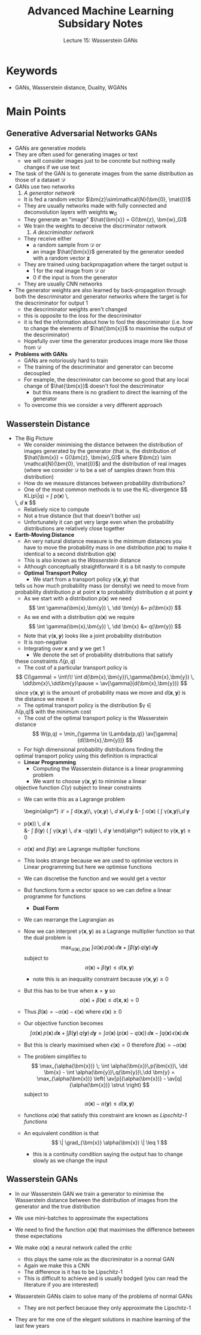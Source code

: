 #+TITLE: Advanced Machine Learning Subsidary Notes
#+SUBTITLE: Lecture 15: Wasserstein GANs

* Keywords
  * GANs, Wasserstein distance, Duality, WGANs

* Main Points
** Generative Adversarial Networks GANs
   * GANs are generative models
   * They are often used for generating images or text
     - we will consider images just to be concrete but nothing really
       changes if we use text
   * The task of the GAN is to generate images from the same
     distribution as those of a dataset $\mathcal{D}$
   * GANs use two networks
     1. /A generator network/
	- It is fed a random vector $\bm{z}\sim\mathcal{N}(\bm{0}, \mat{I})$
	- They are usually networks made with fully
          connected and deconvolution layers with
          weights $\bm{w}_G$
	- They generate an "image" $\hat{\bm{x}} = G(\bm{z}, \bm{w}_G)$
	- We train the weights to deceive the discriminator network
     2. /A descriminator network/
	- They receive either
	  + a random sample from $\mathcal{D}$ or
	  + an image $\hat{\bm{x}}$ generated by the generator seeded
            with a random vector $\bm{z}$
	- They are trained using backpropagation where the target
          output is
	  + 1 for the real image from $\mathcal{D}$ or
	  + 0 if the input is from the generator
	- They are usually CNN networks
   * The generator weights are also learned by back-propagation
     through both the descriminator and generator networks where the
     target is for the descriminator for output 1
     - the descriminator weights aren't changed
     - this is opposite to the loss for the descriminator
     - it is fed the information about how to fool the descriminator
       (i.e. how to change the elements of $\hat{\bm{x}}$ to maximise
       the output of the descriminator)
     - Hopefully over time the generator produces image more like
       those from $\mathcal{D}$
   * *Problems with GANs*
     - GANs are notoriously hard to train
     - The training of the descriminator and generator can become decoupled
     - For example, the descriminator can become so good that any
       local change of $\hat{\bm{x}}$ doesn't fool the descriminator
       + but this means there is no gradient to direct the learning of
         the generator
     - To overcome this we consider a very different approach

** Wasserstein Distance
   * The Big Picture
     - We consider minimising the distance between the distribution of
       images generated by the generator (that is, the distribution of
       $\hat{\bm{x}} = G(\bm{z}, \bm{w}_G)$ where
       $\bm{z} \sim \mathcal{N}(\bm{0}, \mat{I})$) and the distribution of real
       images (where we consider $\mathcal{D}$ to be a set of samples
       drawn from this distribution)
     - How do we measure distances between probability distributions?
     - One of the most common methods is to use the KL-divergence
       $$ \mathrm{KL}(p\|q) = \int p(\bm{x}) \,
	\logg{\frac{p(\bm{x})}{q(\bm{y})}} \, \dd \bm{x} $$
       + Relatively nice to compute
       + Not a true distance (but that doesn't bother us)
       + Unfortunately it can get very large even when the probability
         distributions are relatively close together
   * *Earth-Moving Distance*
     - An very natural distance measure is the minimum distances you
       have to move the probability mass in one distribution
       $p(\bm{x})$ to make it identical to a second distribution $q(\bm{x})$
     - This is also known as the /Wasserstein/ distance
     - Although conceptually straightforward it is a bit nasty to compute
     - *Optimal Transport Policy*
       - We start from a transport policy $\gamma(\bm{x},\bm{y})$ that
	 tells us how much probability mass (or density) we need to move
	 from probability distribution $p$ at point $\bm{x}$ to
	 probability distribution $q$ at point $\bm{y}$
       - As we start with a distribution $p(\bm{x})$ we need
	 $$ \int \gamma(\bm{x},\bm{y}) \, \dd \bm{y} &= p(\bm{x}) $$
       - As we end with a distribution $q(\bm{x})$ we require
	 $$ \int \gamma(\bm{x},\bm{y}) \, \dd \bm{x} &= q(\bm{y}) $$
       - Note that $\gamma(\bm{x},\bm{y})$ looks like a joint probability distribution
	 + It is non-negative
	 + Integrating over $\bm{x}$ and $\bm{y}$ we get 1
       - We denote the set of probability distributions that satisfy
	 these constraints $\Lambda(p,q)$
       - The cost of a particular transport policy is
	 $$ C(\gamma) = \int\!\! \int d(\bm{x},\bm{y})\,\gamma(\bm{x},\bm{y}) \,
          \dd\bm{x}\,\dd\bm{y}\pause = \av[\gamma]{d(\bm{x},\bm{y})} $$
	  since $\gamma(\bm{x},\bm{y})$ is the amount of probability
	 mass we move and $d(\bm{x},\bm{y})$ is the distance we move it
       - The optimal transport policy is the distribution $\gamma \in
	 \Lambda(p,q)$ with the minimum cost
       - The cost of the optimal transport policy is the Wasserstein
	 distance
	 $$ W(p,q) = \min_{\gamma \in \Lambda(p,q)}
	 \av[\gamma]{d(\bm{x},\bm{y})} $$
       - For high dimensional probability distributions finding the
	 optimal transport policy using this definition is impractical
     - *Linear Programming*
       - Computing the Wasserstein distance is a linear programming problem
       - We want to choose $\gamma(\bm{x},\bm{y})$ to minimise a linear
	 objective function $C(\gamma)$ subject to linear constraints
       - We can write this as a Lagrange problem
         \begin{align*}
          \mathcal{L} = \int d(\bm{x},\bm{y})\, \gamma(\bm{x},\bm{y})
          \, \dd \bm{x}\,\dd \bm{y}
          &- \int \alpha(\bm{x}) \left( \int \gamma(\bm{x},\bm{y})\,\dd \bm{y}
	 - p(\bm{x})\right) \, \dd \bm{x}\\
          &- \int \beta(\bm{y}) \left( \int \gamma(\bm{x},\bm{y}) \, \dd
          \bm{x} -q(\bm{y})\right) \, \dd \bm{y}
          \end{align*}
         subject to $\gamma(\bm{x},\bm{y})\geq 0$
	 - $\alpha(\bm{x})$ and $\beta(\bm{y})$ are Lagrange multiplier functions
	 - This looks strange because we are used to optimise vectors
           in Linear programming but here we optimise functions
	 - We can discretise the function and we would get a vector
	 - But functions form a vector space so  we can define a
           linear programme for functions
       - *Dual Form*
	 - We can rearrange the Lagrangian as
 	    \begin{align*}
             \mathcal{L} = \int \alpha(\bm{x})\,p(\bm{x})\, \dd \bm{x}
	   + \int \beta(\bm{y})\,q(\bm{y})\,\dd \bm{y}
	     - \int \gamma(\bm{x},\bm{y})\left( \alpha(\bm{x}) + \beta(\bm{y}) -
             d(\bm{x},\bm{y})\right)\, \dd \bm{x}\,\dd \bm{y}\pause
           \end{align*}
	 - Now we can interpret $\gamma(\bm{x},\bm{y})$ as a Lagrange
           multiplier function so that the dual problem is
	   $$ \max_{\alpha(\bm{x}),\beta(\bm{x})} \; \int
           \alpha(\bm{x})\,p(\bm{x})\, \dd \bm{x} + \int 
           \beta(\bm{y})\,q(\bm{y})\,\dd \bm{y} $$
	   subject to
	   $$ \alpha(\bm{x}) + \beta(\bm{y}) \leq d(\bm{x},\bm{y}) $$
	   - note this is an inequality constraint because $\gamma(\bm{x},\bm{y})\geq0$
	 - But this has to be true when $\bm{x}=\bm{y}$ so
	   $$ \alpha(\bm{x}) + \beta(\bm{x}) \leq d(\bm{x},\bm{x}) = 0 $$
	 - Thus $\beta(\bm{x}) = -\alpha(\bm{x}) - \epsilon(\bm{x})$
           where $\epsilon(\bm{x})\geq0$
	 - Our objective function becomes
	   $$  \int \alpha(\bm{x})\,p(\bm{x})\, \dd \bm{x} + \int
            \beta(\bm{y})\,q(\bm{y})\,\dd \bm{y}
            = \int \alpha(\bm{x})\,\left(p(\bm{x}) - q(\bm{x})\right) \, \dd
            \bm{x} - \int q(\bm{x}) \, \epsilon(\bm{x}) \,\dd\bm{x} $$
	 - But this is clearly maximised when $\epsilon(\bm{x})=0$
           therefore $\beta(\bm{x}) = -\alpha(\bm{x})$
	 - The problem simplifies to 
	   $$ \max_{\alpha(\bm{x})} \; \int
           \alpha(\bm{x})\,p(\bm{x})\, \dd \bm{x} - \int 
           \alpha(\bm{y})\,q(\bm{y})\,\dd \bm{y} =
           \max_{\alpha(\bm{x})} \left( \av[p]{\alpha(\bm{x})} -
           \av[q]{\alpha(\bm{x})} \strut \right) $$
	   subject to
	   $$ \alpha(\bm{x}) - \alpha(\bm{y}) \leq d(\bm{x},\bm{y}) $$
	 - functions $\alpha(\bm{x})$ that satisfy this constraint are
           known as /Lipschitz-1 functions/
	 - An equivalent condition is that
	   $$ \| \grad_{\bm{x}} \alpha(\bm{x}) \| \leq 1 $$
	   - this is a continuity condition saying the output has to
             change slowly as we change the input

** Wasserstein GANs
   * In our Wasserstein GAN we train a generator to minimise the
     Wasserstein distance between the distribution of images from the
     generator and the true distribution
   * We use mini-batches to approximate the expectations
      \begin{align*}
       \av[p]{\alpha(\bm{x})}
      &\approx \frac{1}{|\mathcal{B}|}
        \sum_{\bm{x}\in\mathcal{B}} \alpha(\bm{x}),
      &
        \av[q]{\alpha(\bm{x})}
      &\approx \frac{1}{n} \sum_{i=1}^n
        \alpha(G(\bm{z}_i,\bm{w}_G))\pause
    \end{align*}
   * We need to find the function $\alpha(\bm{x})$ that maximises the
     difference between these expectations
   * We make $\alpha(\bm{x})$ a neural network called the /critic/
     - this plays the same role as the discriminator in a normal GAN
     - Again we make this a CNN
     - The difference is it has to be Lipschitz-1
     - This is difficult to achieve and is usually bodged (you can
       read the literature if you are interested)
   * Wasserstein GANs claim to solve many of the problems of normal
     GANs
     - They are not perfect because they only approximate the
       Lipschitz-1
   * They are for me one of the elegant solutions in machine learning
     of the last few years



# * Exercises


# * Experiments


* COMMENT [[file:wasserstein.pdf][PDF]] [[file:pdf/wasserstein_prn.pdf][print]]
* COMMENT [[file:kernelTrick-subsidiary.org][Previous]] [[file:bayes-subsidiary.org][Next]]

* Options                                                  :ARCHIVE:noexport:
#+BEGIN_OPTIONS
#+OPTIONS: toc:nil
#+LATEX_HEADER: \usepackage[a4paper,margin=20mm]{geometry}
#+LATEX_HEADER: \usepackage{amsmath}
#+LATEX_HEADER: \usepackage{amsfonts}
#+LATEX_HEADER: \usepackage{stmaryrd}
#+LATEX_HEADER: \usepackage{bm}
#+LaTeX_HEADER: \usepackage{minted}
#+LaTeX_HEADER: \usemintedstyle{emacs}
#+LaTeX_HEADER: \usepackage[T1]{fontenc}
#+LaTeX_HEADER: \usepackage[scaled]{beraserif}
#+LaTeX_HEADER: \usepackage[scaled]{berasans}
#+LaTeX_HEADER: \usepackage[scaled]{beramono}
#+LATEX_HEADER: \newcommand{\tr}{\textsf{T}}
#+LATEX_HEADER: \newcommand{\grad}{\bm{\nabla}}
#+LATEX_HEADER: \newcommand{\av}[2][]{\mathbb{E}_{#1\!}\left[ #2 \right]}
#+LATEX_HEADER: \newcommand{\Prob}[2][]{\mathbb{P}_{#1\!}\left[ #2 \right]}
#+LATEX_HEADER: \newcommand{\logg}[1]{\log\!\left( #1 \right)}
#+LATEX_HEADER: \newcommand{\pred}[1]{\left\llbracket { \small #1} \right\rrbracket}
#+LATEX_HEADER: \newcommand{\e}[1]{{\rm e}^{#1}}
#+LATEX_HEADER: \newcommand{\dd}{\mathrm{d}}
#+LATEX_HEADER: \DeclareMathAlphabet{\mat}{OT1}{cmss}{bx}{n}
#+LATEX_HEADER: \newcommand{\normal}[2]{\mathcal{N}\!\left(#1 \big| #2 \right)}
#+LATEX_HEADER: \newcounter{eqCounter}
#+LATEX_HEADER: \setcounter{eqCounter}{0}
#+LATEX_HEADER: \newcommand{\explanation}{\setcounter{eqCounter}{0}\renewcommand{\labelenumi}{(\arabic{enumi})}}
#+LATEX_HEADER: \newcommand{\eq}[1][=]{\stepcounter{eqCounter}\stackrel{\text{\tiny(\arabic{eqCounter})}}{#1}}
#+LATEX_HEADER: \newcommand{\argmax}{\mathop{\mathrm{argmax}}}
#+LATEX_HEADER: \newcommand{\Dist}[2][Binom]{\mathrm{#1}\left( \strut {#2} \right)}
#+END_OPTIONS

